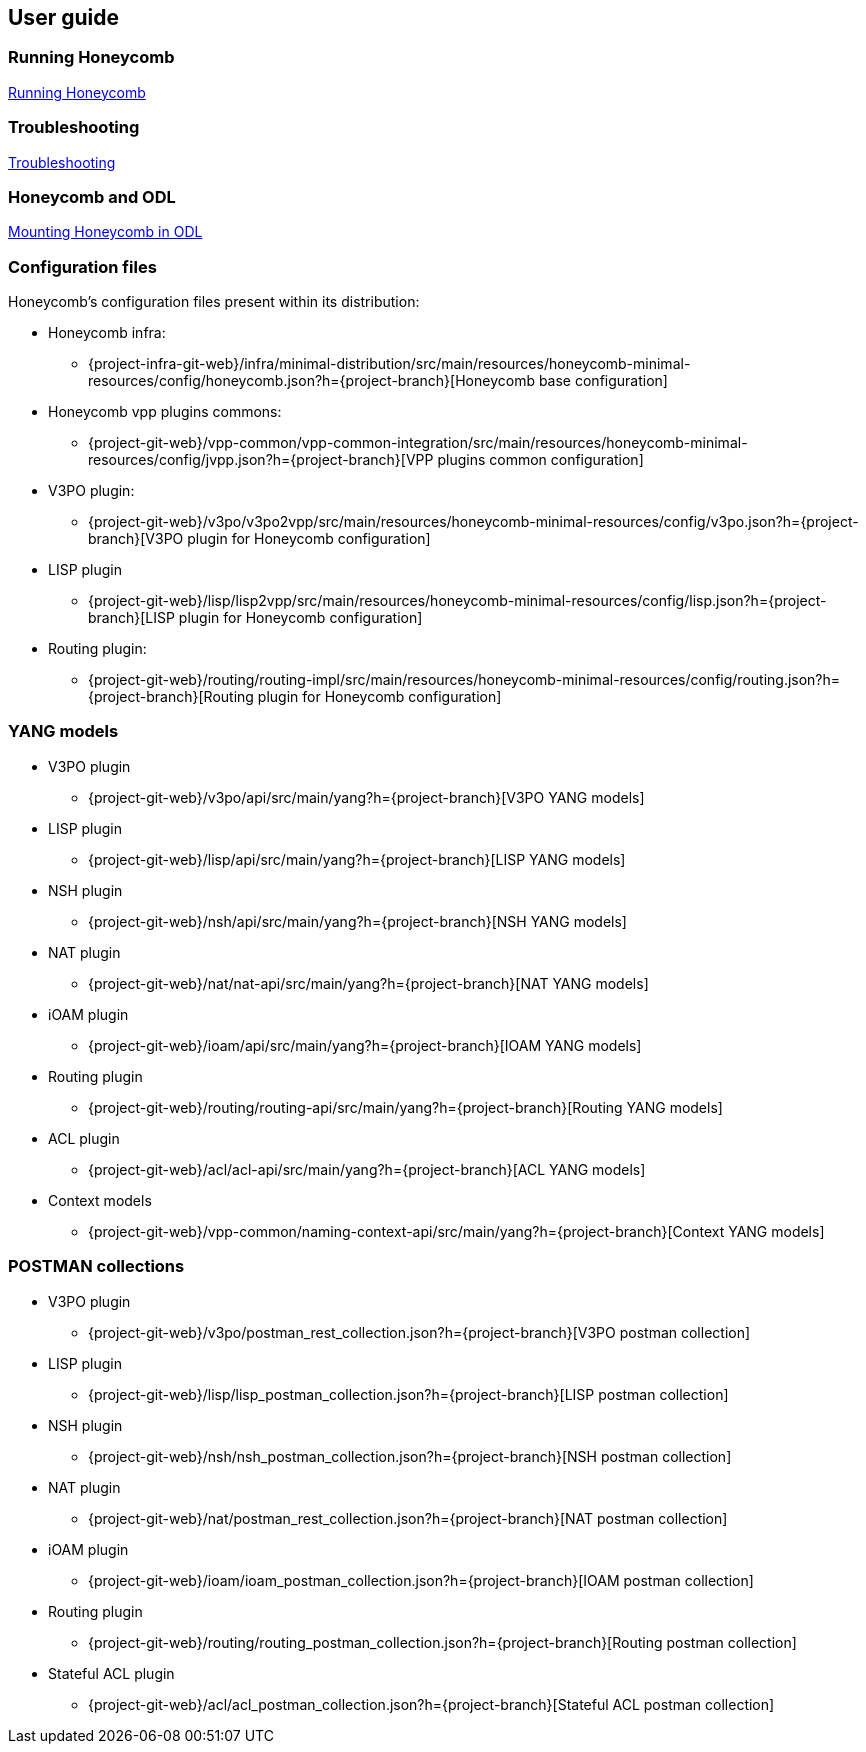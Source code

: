 == User guide

=== Running Honeycomb
link:user_running_honeycomb.html[Running Honeycomb]

=== Troubleshooting
link:user_troubleshooting.html[Troubleshooting]

=== Honeycomb and ODL
link:user_honeycomb_and_ODL.html[Mounting Honeycomb in ODL]

=== Configuration files
Honeycomb's configuration files present within its distribution:

* Honeycomb infra:
** {project-infra-git-web}/infra/minimal-distribution/src/main/resources/honeycomb-minimal-resources/config/honeycomb.json?h={project-branch}[Honeycomb base configuration]
* Honeycomb vpp plugins commons:
** {project-git-web}/vpp-common/vpp-common-integration/src/main/resources/honeycomb-minimal-resources/config/jvpp.json?h={project-branch}[VPP plugins common configuration]
* V3PO plugin:
** {project-git-web}/v3po/v3po2vpp/src/main/resources/honeycomb-minimal-resources/config/v3po.json?h={project-branch}[V3PO plugin for Honeycomb configuration]
* LISP plugin
** {project-git-web}/lisp/lisp2vpp/src/main/resources/honeycomb-minimal-resources/config/lisp.json?h={project-branch}[LISP plugin for Honeycomb configuration]
* Routing plugin:
** {project-git-web}/routing/routing-impl/src/main/resources/honeycomb-minimal-resources/config/routing.json?h={project-branch}[Routing plugin for Honeycomb configuration]

=== YANG models

* V3PO plugin
** {project-git-web}/v3po/api/src/main/yang?h={project-branch}[V3PO YANG models]
* LISP plugin
** {project-git-web}/lisp/api/src/main/yang?h={project-branch}[LISP YANG models]
* NSH plugin
** {project-git-web}/nsh/api/src/main/yang?h={project-branch}[NSH YANG models]
* NAT plugin
** {project-git-web}/nat/nat-api/src/main/yang?h={project-branch}[NAT YANG models]
* iOAM plugin
** {project-git-web}/ioam/api/src/main/yang?h={project-branch}[IOAM YANG models]
* Routing plugin
** {project-git-web}/routing/routing-api/src/main/yang?h={project-branch}[Routing YANG models]
* ACL plugin
** {project-git-web}/acl/acl-api/src/main/yang?h={project-branch}[ACL YANG models]
* Context models
** {project-git-web}/vpp-common/naming-context-api/src/main/yang?h={project-branch}[Context YANG models]

=== POSTMAN collections

* V3PO plugin
** {project-git-web}/v3po/postman_rest_collection.json?h={project-branch}[V3PO postman collection]
* LISP plugin
** {project-git-web}/lisp/lisp_postman_collection.json?h={project-branch}[LISP postman collection]
* NSH plugin
** {project-git-web}/nsh/nsh_postman_collection.json?h={project-branch}[NSH postman collection]
* NAT plugin
** {project-git-web}/nat/postman_rest_collection.json?h={project-branch}[NAT postman collection]
* iOAM plugin
** {project-git-web}/ioam/ioam_postman_collection.json?h={project-branch}[IOAM postman collection]
* Routing plugin
** {project-git-web}/routing/routing_postman_collection.json?h={project-branch}[Routing postman collection]
* Stateful ACL plugin
** {project-git-web}/acl/acl_postman_collection.json?h={project-branch}[Stateful ACL postman collection]
